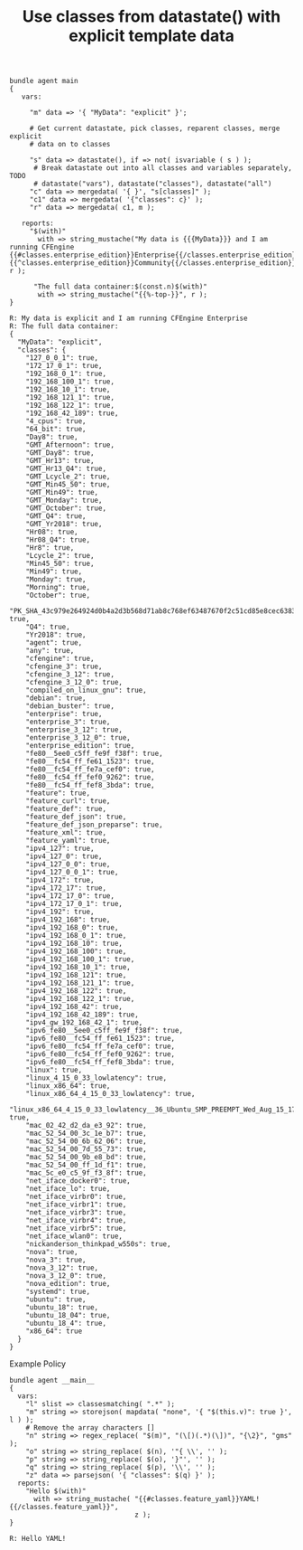 :PROPERTIES:
:ID:       b68e67cf-03c0-470f-971c-932e6159ad1b
:END:
#+TITLE: Use classes from datastate() with explicit template data

#+BEGIN_SRC cfengine3 :exports both
  bundle agent main
  {
     vars:

       "m" data => '{ "MyData": "explicit" }';

       # Get current datastate, pick classes, reparent classes, merge explicit
       # data on to classes

       "s" data => datastate(), if => not( isvariable ( s ) );
        # Break datastate out into all classes and variables separately, TODO
        # datastate("vars"), datastate("classes"), datastate("all")
       "c" data => mergedata( '{ }', "s[classes]" );
       "c1" data => mergedata( '{"classes": c}' );
       "r" data => mergedata( c1, m );

     reports:
       "$(with)"
         with => string_mustache("My data is {{{MyData}}} and I am running CFEngine {{#classes.enterprise_edition}}Enterprise{{/classes.enterprise_edition}}{{^classes.enterprise_edition}}Community{{/classes.enterprise_edition}}", r );

        "The full data container:$(const.n)$(with)"
         with => string_mustache("{{%-top-}}", r );
  }
#+END_SRC


#+RESULTS:
#+begin_example
R: My data is explicit and I am running CFEngine Enterprise
R: The full data container:
{
  "MyData": "explicit",
  "classes": {
    "127_0_0_1": true,
    "172_17_0_1": true,
    "192_168_0_1": true,
    "192_168_100_1": true,
    "192_168_10_1": true,
    "192_168_121_1": true,
    "192_168_122_1": true,
    "192_168_42_189": true,
    "4_cpus": true,
    "64_bit": true,
    "Day8": true,
    "GMT_Afternoon": true,
    "GMT_Day8": true,
    "GMT_Hr13": true,
    "GMT_Hr13_Q4": true,
    "GMT_Lcycle_2": true,
    "GMT_Min45_50": true,
    "GMT_Min49": true,
    "GMT_Monday": true,
    "GMT_October": true,
    "GMT_Q4": true,
    "GMT_Yr2018": true,
    "Hr08": true,
    "Hr08_Q4": true,
    "Hr8": true,
    "Lcycle_2": true,
    "Min45_50": true,
    "Min49": true,
    "Monday": true,
    "Morning": true,
    "October": true,
    "PK_SHA_43c979e264924d0b4a2d3b568d71ab8c768ef63487670f2c51cd85e8cec63834": true,
    "Q4": true,
    "Yr2018": true,
    "agent": true,
    "any": true,
    "cfengine": true,
    "cfengine_3": true,
    "cfengine_3_12": true,
    "cfengine_3_12_0": true,
    "compiled_on_linux_gnu": true,
    "debian": true,
    "debian_buster": true,
    "enterprise": true,
    "enterprise_3": true,
    "enterprise_3_12": true,
    "enterprise_3_12_0": true,
    "enterprise_edition": true,
    "fe80__5ee0_c5ff_fe9f_f38f": true,
    "fe80__fc54_ff_fe61_1523": true,
    "fe80__fc54_ff_fe7a_cef0": true,
    "fe80__fc54_ff_fef0_9262": true,
    "fe80__fc54_ff_fef8_3bda": true,
    "feature": true,
    "feature_curl": true,
    "feature_def": true,
    "feature_def_json": true,
    "feature_def_json_preparse": true,
    "feature_xml": true,
    "feature_yaml": true,
    "ipv4_127": true,
    "ipv4_127_0": true,
    "ipv4_127_0_0": true,
    "ipv4_127_0_0_1": true,
    "ipv4_172": true,
    "ipv4_172_17": true,
    "ipv4_172_17_0": true,
    "ipv4_172_17_0_1": true,
    "ipv4_192": true,
    "ipv4_192_168": true,
    "ipv4_192_168_0": true,
    "ipv4_192_168_0_1": true,
    "ipv4_192_168_10": true,
    "ipv4_192_168_100": true,
    "ipv4_192_168_100_1": true,
    "ipv4_192_168_10_1": true,
    "ipv4_192_168_121": true,
    "ipv4_192_168_121_1": true,
    "ipv4_192_168_122": true,
    "ipv4_192_168_122_1": true,
    "ipv4_192_168_42": true,
    "ipv4_192_168_42_189": true,
    "ipv4_gw_192_168_42_1": true,
    "ipv6_fe80__5ee0_c5ff_fe9f_f38f": true,
    "ipv6_fe80__fc54_ff_fe61_1523": true,
    "ipv6_fe80__fc54_ff_fe7a_cef0": true,
    "ipv6_fe80__fc54_ff_fef0_9262": true,
    "ipv6_fe80__fc54_ff_fef8_3bda": true,
    "linux": true,
    "linux_4_15_0_33_lowlatency": true,
    "linux_x86_64": true,
    "linux_x86_64_4_15_0_33_lowlatency": true,
    "linux_x86_64_4_15_0_33_lowlatency__36_Ubuntu_SMP_PREEMPT_Wed_Aug_15_17_20_28_UTC_2018": true,
    "mac_02_42_d2_da_e3_92": true,
    "mac_52_54_00_3c_1e_b7": true,
    "mac_52_54_00_6b_62_06": true,
    "mac_52_54_00_7d_55_73": true,
    "mac_52_54_00_9b_e8_bd": true,
    "mac_52_54_00_ff_1d_f1": true,
    "mac_5c_e0_c5_9f_f3_8f": true,
    "net_iface_docker0": true,
    "net_iface_lo": true,
    "net_iface_virbr0": true,
    "net_iface_virbr1": true,
    "net_iface_virbr3": true,
    "net_iface_virbr4": true,
    "net_iface_virbr5": true,
    "net_iface_wlan0": true,
    "nickanderson_thinkpad_w550s": true,
    "nova": true,
    "nova_3": true,
    "nova_3_12": true,
    "nova_3_12_0": true,
    "nova_edition": true,
    "systemd": true,
    "ubuntu": true,
    "ubuntu_18": true,
    "ubuntu_18_04": true,
    "ubuntu_18_4": true,
    "x86_64": true
  }
}
#+end_example


#+caption: Example Policy
#+begin_src cfengine3 :include-stdlib t :log-level info :exports both
  bundle agent __main__
  {
    vars:
      "l" slist => classesmatching( ".*" );
      "m" string => storejson( mapdata( "none", '{ "$(this.v)": true }', l ) );
      # Remove the array characters []
      "n" string => regex_replace( "$(m)", "(\[)(.*)(\])", "{\2}", "gms" );
      "o" string => string_replace( $(n), '"{ \\', '' );
      "p" string => string_replace( $(o), '}"', '' );
      "q" string => string_replace( $(p), '\\', '' );
      "z" data => parsejson( '{ "classes": $(q) }' );
    reports:
      "Hello $(with)"
        with => string_mustache( "{{#classes.feature_yaml}}YAML!{{/classes.feature_yaml}}",
                                 z );
  }
#+end_src

#+RESULTS:
: R: Hello YAML!
